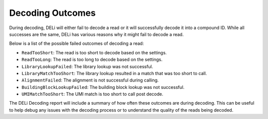 .. _decode-outcomes-docs:

=================
Decoding Outcomes
=================

During decoding, DELi will either fail to decode a read or it will successfully decode it into a compound ID.
While all successes are the same, DELi has various reasons why it might fail to decode a read.

Below is a list of the possible failed outcomes of decoding a read:

- ``ReadTooShort``: The read is too short to decode based on the settings.
- ``ReadTooLong``: The read is too long to decode based on the settings.
- ``LibraryLookupFailed``: The library lookup was not successful.
- ``LibraryMatchTooShort``: The library lookup resulted in a match that was too short to call.
- ``AlignmentFailed``: The alignment is not successful during calling.
- ``BuildingBlockLookupFailed``: The building block lookup was not successful.
- ``UMIMatchTooShort``: The UMI match is too short to call post decode.

The DELi Decoding report will include a summary of how often these outcomes are during decoding.
This can be useful to help debug any issues with the decoding process or to understand the quality of the reads being decoded.
